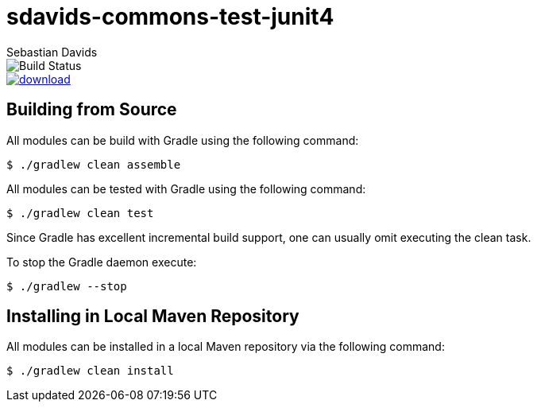 = sdavids-commons-test-junit4
Sebastian Davids

image::https://travis-ci.org/sdavids/sdavids-commons-test-junit4.svg?branch=master[Build Status]
image::https://api.bintray.com/packages/sdavids/sdavids/sdavids-commons-test-junit4/images/download.svg[link="https://bintray.com/sdavids/sdavids/sdavids-commons-test-junit4/_latestVersion"]

== Building from Source

All modules can be build with Gradle using the following command:

 $ ./gradlew clean assemble

All modules can be tested with Gradle using the following command:

 $ ./gradlew clean test

Since Gradle has excellent incremental build support, one can usually omit executing the clean task.

To stop the Gradle daemon execute:

 $ ./gradlew --stop

== Installing in Local Maven Repository

All modules can be installed in a local Maven repository via the following command:

 $ ./gradlew clean install
